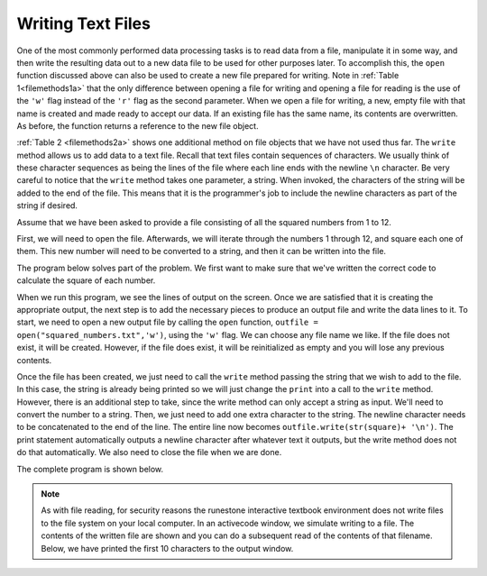 ..  Copyright (C)  Brad Miller, David Ranum, Jeffrey Elkner, Peter Wentworth, Allen B. Downey, Chris
    Meyers, and Dario Mitchell.  Permission is granted to copy, distribute
    and/or modify this document under the terms of the GNU Free Documentation
    License, Version 1.3 or any later version published by the Free Software
    Foundation; with Invariant Sections being Forward, Prefaces, and
    Contributor List, no Front-Cover Texts, and no Back-Cover Texts.  A copy of
    the license is included in the section entitled "GNU Free Documentation
    License".

.. qnum::
   :prefix: files-7-
   :start: 1

Writing Text Files
------------------

One of the most commonly performed data processing tasks is to read data from a file, 
manipulate it in some way, and then write the resulting data out to a new data file to be used 
for other purposes later. To accomplish this, the ``open`` function discussed above can also be 
used to create a new file prepared for writing. Note in :ref:`Table 1<filemethods1a>` 
that the only difference between opening a file for writing and opening a file for reading is 
the use of the ``'w'`` flag instead of the ``'r'`` flag as the second parameter. When we open 
a file for writing, a new, empty file with that name is created and made ready to accept our 
data. If an existing file has the same name, its contents are overwritten. As before, the function returns a reference to the new file object.

:ref:`Table 2 <filemethods2a>` shows one additional method on file objects that we have not used 
thus far. The ``write`` method allows us to add data to a text file. Recall that text files 
contain sequences of characters. We usually think of these character sequences as being the 
lines of the file where each line ends with the newline ``\n`` character. Be very careful to 
notice that the ``write`` method takes one parameter, a string. When invoked, the characters of 
the string will be added to the end of the file. This means that it is the programmer's job to 
include the newline characters as part of the string if desired.

Assume that we have been asked to provide a file consisting of all the squared numbers from 1 
to 12.

First, we will need to open the file. Afterwards, we will iterate through the numbers 1 through 
12, and square each one of them. This new number will need to be converted to a string, and 
then it can be written into the file.

The program below solves part of the problem. We first want to make sure that we've written the 
correct code to calculate the square of each number.

.. activecode:: ac9_7_1

    for number in range(1, 13):
        square = number * number
        print(square)

When we run this program, we see the lines of output on the screen. Once we are satisfied that 
it is creating the appropriate output, the next step is to add the necessary pieces to produce 
an output file and write the data lines to it. To start, we need to open a new output file by 
calling the ``open`` function, ``outfile = open("squared_numbers.txt",'w')``, using the ``'w'`` 
flag.  We can choose any file name we like. If the file does not exist, it will be created. 
However, if the file does exist, it will be reinitialized as empty and you will lose any 
previous contents.  

Once the file has been created, we just need to call the ``write`` method passing the string 
that we wish to add to the file. In this case, the string is already being printed so we will 
just change the ``print`` into a call to the ``write`` method. However, there is an additional 
step to take, since the write method can only accept a string as input. We'll need to convert 
the number to a string. Then, we just need to add one extra character to the string. The 
newline character needs to be concatenated to the end of the line. The entire line now becomes 
``outfile.write(str(square)+ '\n')``. The print statement automatically outputs a newline 
character after whatever text it outputs, but the write method does not do that automatically. 
We also need to close the file when we are done.

The complete program is shown below.

.. note::

    As with file reading, for security reasons the runestone interactive textbook environment does not write files to the file system on your local computer. In an activecode window, we simulate writing to a file. The contents of the written file are shown and you can do a subsequent read of the contents of that filename. Below, we have printed the first 10 characters to the output window.

.. activecode:: ac9_7_2
    :nocodelens:

    filename = "squared_numbers.txt"
    outfile = open(filename, "w")

    for number in range(1, 13):
        square = number * number
        outfile.write(str(square) + "\n")

    outfile.close()

    infile = open(filename, "r")
    print(infile.read()[:10])

    
